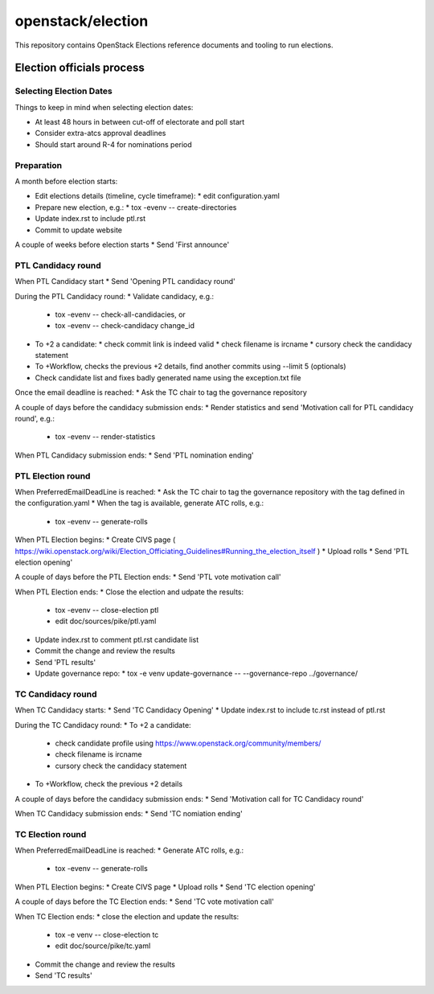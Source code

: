 ==================
openstack/election
==================

This repository contains OpenStack Elections reference documents
and tooling to run elections.


Election officials process
==========================

Selecting Election Dates
------------------------

Things to keep in mind when selecting election dates:

* At least 48 hours in between cut-off of electorate and poll start
* Consider extra-atcs approval deadlines
* Should start around R-4 for nominations period

Preparation
-----------

A month before election starts:

* Edit elections details (timeline, cycle timeframe):
  * edit configuration.yaml
* Prepare new election, e.g.:
  * tox -evenv -- create-directories
* Update index.rst to include ptl.rst
* Commit to update website

A couple of weeks before election starts
* Send 'First announce'


PTL Candidacy round
-------------------

When PTL Candidacy start
* Send 'Opening PTL candidacy round'

During the PTL Candidacy round:
* Validate candidacy, e.g.:
  * tox -evenv -- check-all-candidacies, or
  * tox -evenv -- check-candidacy change_id
* To +2 a candidate:
  * check commit link is indeed valid
  * check filename is ircname
  * cursory check the candidacy statement
* To +Workflow, checks the previous +2 details, find another commits using --limit 5 (optionals)

* Check candidate list and fixes badly generated name using the exception.txt file

Once the email deadline is reached:
* Ask the TC chair to tag the governance repository

A couple of days before the candidacy submission ends:
* Render statistics and send 'Motivation call for PTL candidacy round', e.g.:
  * tox -evenv -- render-statistics

When PTL Candidacy submission ends:
* Send 'PTL nomination ending'


PTL Election round
------------------

When PreferredEmailDeadLine is reached:
* Ask the TC chair to tag the governance repository with the tag defined in the configuration.yaml
* When the tag is available, generate ATC rolls, e.g.:
  * tox -evenv -- generate-rolls

When PTL Election begins:
* Create CIVS page ( https://wiki.openstack.org/wiki/Election_Officiating_Guidelines#Running_the_election_itself )
* Upload rolls
* Send 'PTL election opening'

A couple of days before the PTL Election ends:
* Send 'PTL vote motivation call'

When PTL Election ends:
* Close the election and udpate the results:
  * tox -evenv -- close-election ptl
  * edit doc/sources/pike/ptl.yaml
* Update index.rst to comment ptl.rst candidate list
* Commit the change and review the results
* Send 'PTL results'
* Update governance repo:
  * tox -e venv update-governance -- --governance-repo ../governance/


TC Candidacy round
------------------

When TC Candidacy starts:
* Send 'TC Candidacy Opening'
* Update index.rst to include tc.rst instead of ptl.rst

During the TC Candidacy round:
* To +2 a candidate:
  * check candidate profile using https://www.openstack.org/community/members/
  * check filename is ircname
  * cursory check the candidacy statement
* To +Workflow, check the previous +2 details

A couple of days before the candidacy submission ends:
* Send 'Motivation call for TC Candidacy round'

When TC Candidacy submission ends:
* Send 'TC nomiation ending'


TC Election round
-----------------
When PreferredEmailDeadLine is reached:
* Generate ATC rolls, e.g.:
  * tox -evenv -- generate-rolls

When PTL Election begins:
* Create CIVS page
* Upload rolls
* Send 'TC election opening'

A couple of days before the TC Election ends:
* Send 'TC vote motivation call'

When TC Election ends:
* close the election and update the results:
  * tox -e venv -- close-election tc
  * edit doc/source/pike/tc.yaml
* Commit the change and review the results
* Send 'TC results'
